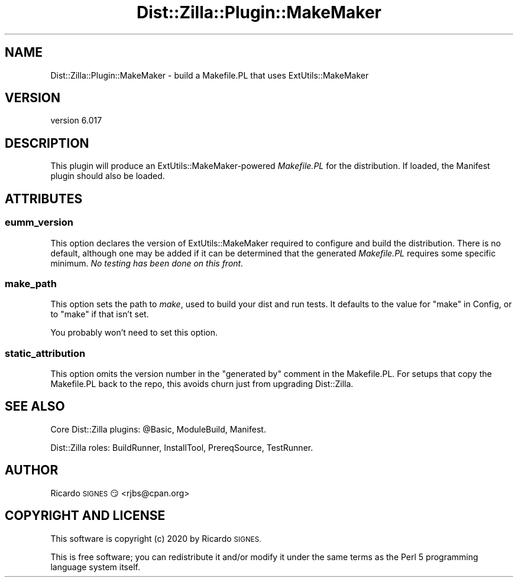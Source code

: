 .\" Automatically generated by Pod::Man 4.11 (Pod::Simple 3.35)
.\"
.\" Standard preamble:
.\" ========================================================================
.de Sp \" Vertical space (when we can't use .PP)
.if t .sp .5v
.if n .sp
..
.de Vb \" Begin verbatim text
.ft CW
.nf
.ne \\$1
..
.de Ve \" End verbatim text
.ft R
.fi
..
.\" Set up some character translations and predefined strings.  \*(-- will
.\" give an unbreakable dash, \*(PI will give pi, \*(L" will give a left
.\" double quote, and \*(R" will give a right double quote.  \*(C+ will
.\" give a nicer C++.  Capital omega is used to do unbreakable dashes and
.\" therefore won't be available.  \*(C` and \*(C' expand to `' in nroff,
.\" nothing in troff, for use with C<>.
.tr \(*W-
.ds C+ C\v'-.1v'\h'-1p'\s-2+\h'-1p'+\s0\v'.1v'\h'-1p'
.ie n \{\
.    ds -- \(*W-
.    ds PI pi
.    if (\n(.H=4u)&(1m=24u) .ds -- \(*W\h'-12u'\(*W\h'-12u'-\" diablo 10 pitch
.    if (\n(.H=4u)&(1m=20u) .ds -- \(*W\h'-12u'\(*W\h'-8u'-\"  diablo 12 pitch
.    ds L" ""
.    ds R" ""
.    ds C` ""
.    ds C' ""
'br\}
.el\{\
.    ds -- \|\(em\|
.    ds PI \(*p
.    ds L" ``
.    ds R" ''
.    ds C`
.    ds C'
'br\}
.\"
.\" Escape single quotes in literal strings from groff's Unicode transform.
.ie \n(.g .ds Aq \(aq
.el       .ds Aq '
.\"
.\" If the F register is >0, we'll generate index entries on stderr for
.\" titles (.TH), headers (.SH), subsections (.SS), items (.Ip), and index
.\" entries marked with X<> in POD.  Of course, you'll have to process the
.\" output yourself in some meaningful fashion.
.\"
.\" Avoid warning from groff about undefined register 'F'.
.de IX
..
.nr rF 0
.if \n(.g .if rF .nr rF 1
.if (\n(rF:(\n(.g==0)) \{\
.    if \nF \{\
.        de IX
.        tm Index:\\$1\t\\n%\t"\\$2"
..
.        if !\nF==2 \{\
.            nr % 0
.            nr F 2
.        \}
.    \}
.\}
.rr rF
.\" ========================================================================
.\"
.IX Title "Dist::Zilla::Plugin::MakeMaker 3pm"
.TH Dist::Zilla::Plugin::MakeMaker 3pm "2020-11-03" "perl v5.30.0" "User Contributed Perl Documentation"
.\" For nroff, turn off justification.  Always turn off hyphenation; it makes
.\" way too many mistakes in technical documents.
.if n .ad l
.nh
.SH "NAME"
Dist::Zilla::Plugin::MakeMaker \- build a Makefile.PL that uses ExtUtils::MakeMaker
.SH "VERSION"
.IX Header "VERSION"
version 6.017
.SH "DESCRIPTION"
.IX Header "DESCRIPTION"
This plugin will produce an ExtUtils::MakeMaker\-powered \fIMakefile.PL\fR for
the distribution.  If loaded, the Manifest
plugin should also be loaded.
.SH "ATTRIBUTES"
.IX Header "ATTRIBUTES"
.SS "eumm_version"
.IX Subsection "eumm_version"
This option declares the version of ExtUtils::MakeMaker required to configure
and build the distribution.  There is no default, although one may be added if
it can be determined that the generated \fIMakefile.PL\fR requires some specific
minimum.  \fINo testing has been done on this front.\fR
.SS "make_path"
.IX Subsection "make_path"
This option sets the path to \fImake\fR, used to build your dist and run tests.
It defaults to the value for \f(CW\*(C`make\*(C'\fR in Config, or to \f(CW\*(C`make\*(C'\fR if that isn't
set.
.PP
You probably won't need to set this option.
.SS "static_attribution"
.IX Subsection "static_attribution"
This option omits the version number in the \*(L"generated by\*(R"
comment in the Makefile.PL.  For setups that copy the Makefile.PL
back to the repo, this avoids churn just from upgrading Dist::Zilla.
.SH "SEE ALSO"
.IX Header "SEE ALSO"
Core Dist::Zilla plugins:
\&\f(CW@Basic\fR,
ModuleBuild,
Manifest.
.PP
Dist::Zilla roles:
BuildRunner,
InstallTool,
PrereqSource,
TestRunner.
.SH "AUTHOR"
.IX Header "AUTHOR"
Ricardo \s-1SIGNES\s0 😏 <rjbs@cpan.org>
.SH "COPYRIGHT AND LICENSE"
.IX Header "COPYRIGHT AND LICENSE"
This software is copyright (c) 2020 by Ricardo \s-1SIGNES.\s0
.PP
This is free software; you can redistribute it and/or modify it under
the same terms as the Perl 5 programming language system itself.
